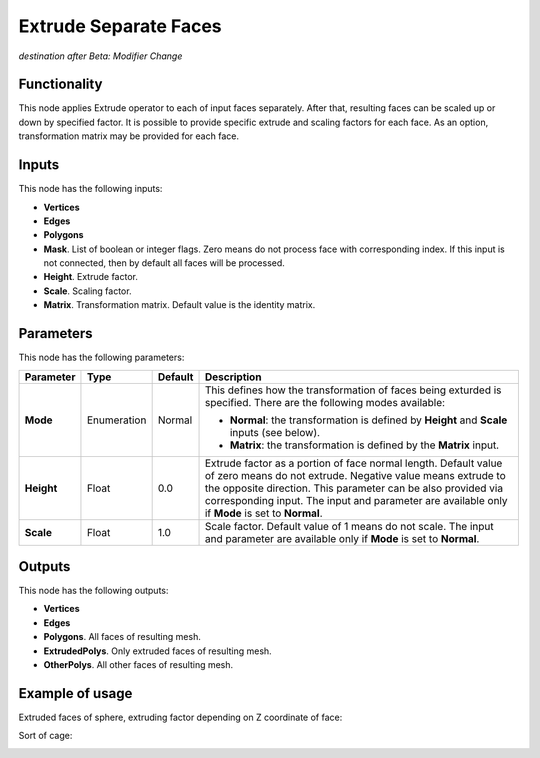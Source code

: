 Extrude Separate Faces
======================

*destination after Beta: Modifier Change*

Functionality
-------------

This node applies Extrude operator to each of input faces separately. After
that, resulting faces can be scaled up or down by specified factor.
It is possible to provide specific extrude and scaling factors for each face.
As an option, transformation matrix may be provided for each face.

Inputs
------

This node has the following inputs:

- **Vertices**
- **Edges**
- **Polygons**
- **Mask**. List of boolean or integer flags. Zero means do not process face
  with corresponding index. If this input is not connected, then by default all
  faces will be processed.
- **Height**. Extrude factor.
- **Scale**. Scaling factor.
- **Matrix**. Transformation matrix. Default value is the identity matrix.

Parameters
----------

This node has the following parameters:

+----------------+---------------+-------------+------------------------------------------------------+
| Parameter      | Type          | Default     | Description                                          |  
+================+===============+=============+======================================================+
| **Mode**       | Enumeration   | Normal      | This defines how the transformation of faces being   |
|                |               |             | exturded is specified. There are the following       |
|                |               |             | modes available:                                     |
|                |               |             |                                                      |
|                |               |             | * **Normal**: the transformation is defined by       |
|                |               |             |   **Height** and **Scale** inputs (see below).       |
|                |               |             | * **Matrix**: the transformation is defined by       |
|                |               |             |   the **Matrix** input.                              |
+----------------+---------------+-------------+------------------------------------------------------+
| **Height**     | Float         | 0.0         | Extrude factor as a portion of face normal length.   |
|                |               |             | Default value of zero means do not extrude.          |
|                |               |             | Negative value means extrude to the opposite         |
|                |               |             | direction. This parameter can be also provided via   |
|                |               |             | corresponding input. The input and parameter are     |
|                |               |             | available only if **Mode** is set to **Normal**.     |
+----------------+---------------+-------------+------------------------------------------------------+
| **Scale**      | Float         | 1.0         | Scale factor. Default value of 1 means do not scale. |
|                |               |             | The input and parameter are                          |
|                |               |             | available only if **Mode** is set to **Normal**.     |
+----------------+---------------+-------------+------------------------------------------------------+

Outputs
-------

This node has the following outputs:

- **Vertices**
- **Edges**
- **Polygons**. All faces of resulting mesh.
- **ExtrudedPolys**. Only extruded faces of resulting mesh.
- **OtherPolys**. All other faces of resulting mesh.

Example of usage
----------------

Extruded faces of sphere, extruding factor depending on Z coordinate of face:

.. image:: https://cloud.githubusercontent.com/assets/284644/5888213/f8c4c4b8-a417-11e4-9a6d-4ee891744587.png

Sort of cage:

.. image:: https://cloud.githubusercontent.com/assets/284644/5888237/978cdc66-a418-11e4-89d4-a17d325426c0.png

